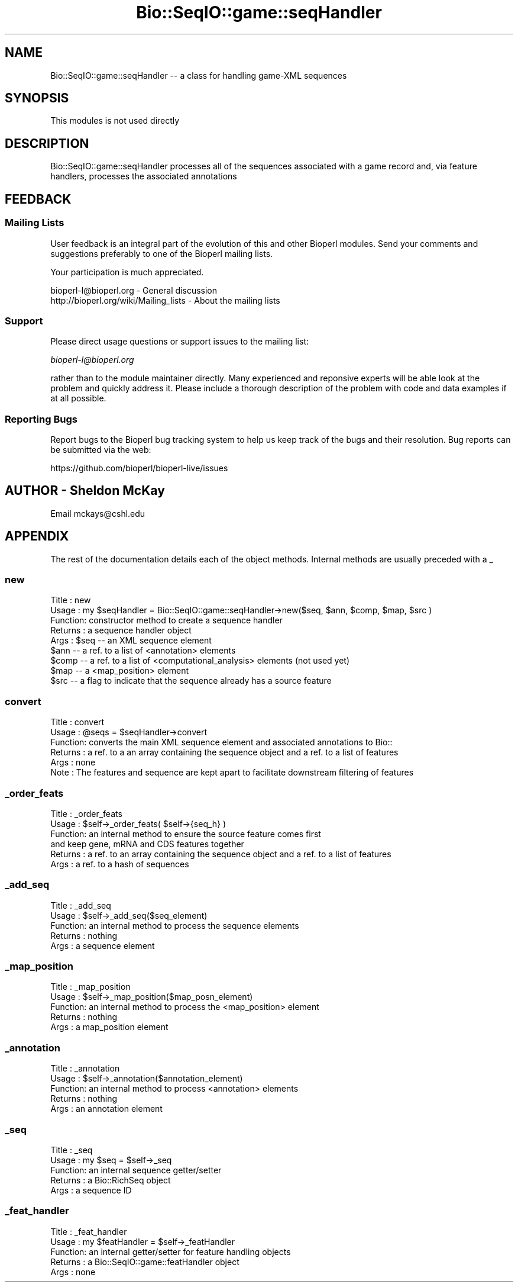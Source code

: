.\" Automatically generated by Pod::Man 4.09 (Pod::Simple 3.35)
.\"
.\" Standard preamble:
.\" ========================================================================
.de Sp \" Vertical space (when we can't use .PP)
.if t .sp .5v
.if n .sp
..
.de Vb \" Begin verbatim text
.ft CW
.nf
.ne \\$1
..
.de Ve \" End verbatim text
.ft R
.fi
..
.\" Set up some character translations and predefined strings.  \*(-- will
.\" give an unbreakable dash, \*(PI will give pi, \*(L" will give a left
.\" double quote, and \*(R" will give a right double quote.  \*(C+ will
.\" give a nicer C++.  Capital omega is used to do unbreakable dashes and
.\" therefore won't be available.  \*(C` and \*(C' expand to `' in nroff,
.\" nothing in troff, for use with C<>.
.tr \(*W-
.ds C+ C\v'-.1v'\h'-1p'\s-2+\h'-1p'+\s0\v'.1v'\h'-1p'
.ie n \{\
.    ds -- \(*W-
.    ds PI pi
.    if (\n(.H=4u)&(1m=24u) .ds -- \(*W\h'-12u'\(*W\h'-12u'-\" diablo 10 pitch
.    if (\n(.H=4u)&(1m=20u) .ds -- \(*W\h'-12u'\(*W\h'-8u'-\"  diablo 12 pitch
.    ds L" ""
.    ds R" ""
.    ds C` ""
.    ds C' ""
'br\}
.el\{\
.    ds -- \|\(em\|
.    ds PI \(*p
.    ds L" ``
.    ds R" ''
.    ds C`
.    ds C'
'br\}
.\"
.\" Escape single quotes in literal strings from groff's Unicode transform.
.ie \n(.g .ds Aq \(aq
.el       .ds Aq '
.\"
.\" If the F register is >0, we'll generate index entries on stderr for
.\" titles (.TH), headers (.SH), subsections (.SS), items (.Ip), and index
.\" entries marked with X<> in POD.  Of course, you'll have to process the
.\" output yourself in some meaningful fashion.
.\"
.\" Avoid warning from groff about undefined register 'F'.
.de IX
..
.if !\nF .nr F 0
.if \nF>0 \{\
.    de IX
.    tm Index:\\$1\t\\n%\t"\\$2"
..
.    if !\nF==2 \{\
.        nr % 0
.        nr F 2
.    \}
.\}
.\" ========================================================================
.\"
.IX Title "Bio::SeqIO::game::seqHandler 3pm"
.TH Bio::SeqIO::game::seqHandler 3pm "2019-02-11" "perl v5.26.1" "User Contributed Perl Documentation"
.\" For nroff, turn off justification.  Always turn off hyphenation; it makes
.\" way too many mistakes in technical documents.
.if n .ad l
.nh
.SH "NAME"
Bio::SeqIO::game::seqHandler \-\- a class for handling game\-XML sequences
.SH "SYNOPSIS"
.IX Header "SYNOPSIS"
This modules is not used directly
.SH "DESCRIPTION"
.IX Header "DESCRIPTION"
Bio::SeqIO::game::seqHandler processes all of the sequences associated with a game record
and, via feature handlers, processes the associated annotations
.SH "FEEDBACK"
.IX Header "FEEDBACK"
.SS "Mailing Lists"
.IX Subsection "Mailing Lists"
User feedback is an integral part of the evolution of this
and other Bioperl modules. Send your comments and suggestions preferably
to one of the Bioperl mailing lists.
.PP
Your participation is much appreciated.
.PP
.Vb 2
\&  bioperl\-l@bioperl.org                  \- General discussion
\&  http://bioperl.org/wiki/Mailing_lists  \- About the mailing lists
.Ve
.SS "Support"
.IX Subsection "Support"
Please direct usage questions or support issues to the mailing list:
.PP
\&\fIbioperl\-l@bioperl.org\fR
.PP
rather than to the module maintainer directly. Many experienced and 
reponsive experts will be able look at the problem and quickly 
address it. Please include a thorough description of the problem 
with code and data examples if at all possible.
.SS "Reporting Bugs"
.IX Subsection "Reporting Bugs"
Report bugs to the Bioperl bug tracking system to help us keep track
of the bugs and their resolution. Bug reports can be submitted via the
web:
.PP
.Vb 1
\&  https://github.com/bioperl/bioperl\-live/issues
.Ve
.SH "AUTHOR \- Sheldon McKay"
.IX Header "AUTHOR - Sheldon McKay"
Email mckays@cshl.edu
.SH "APPENDIX"
.IX Header "APPENDIX"
The rest of the documentation details each of the object
methods. Internal methods are usually preceded with a _
.SS "new"
.IX Subsection "new"
.Vb 9
\& Title   : new
\& Usage   : my $seqHandler = Bio::SeqIO::game::seqHandler\->new($seq, $ann, $comp, $map, $src )
\& Function: constructor method to create a sequence handler
\& Returns : a sequence handler object
\& Args    : $seq  \-\- an XML sequence element
\&           $ann  \-\- a ref. to a list of <annotation> elements
\&           $comp \-\- a ref. to a list of <computational_analysis> elements (not used yet)
\&           $map  \-\- a <map_position> element
\&           $src  \-\- a flag to indicate that the sequence already has a source feature
.Ve
.SS "convert"
.IX Subsection "convert"
.Vb 5
\& Title   : convert
\& Usage   : @seqs = $seqHandler\->convert
\& Function: converts the main XML sequence element and associated annotations to Bio::
\& Returns : a ref. to a an array containing the sequence object and a ref. to a list of  features
\& Args    : none
\&
\& Note    : The features and sequence are kept apart to facilitate downstream filtering of features
.Ve
.SS "_order_feats"
.IX Subsection "_order_feats"
.Vb 6
\& Title   : _order_feats
\& Usage   : $self\->_order_feats( $self\->{seq_h} )
\& Function: an internal method to ensure the source feature comes first
\&           and keep gene, mRNA and CDS features together 
\& Returns : a ref. to an array containing the sequence object and a ref. to a list of  features 
\& Args    : a ref. to a hash of sequences
.Ve
.SS "_add_seq"
.IX Subsection "_add_seq"
.Vb 5
\& Title   : _add_seq
\& Usage   : $self\->_add_seq($seq_element)
\& Function: an internal method to process the sequence elements
\& Returns : nothing
\& Args    : a sequence element
.Ve
.SS "_map_position"
.IX Subsection "_map_position"
.Vb 5
\& Title   : _map_position
\& Usage   : $self\->_map_position($map_posn_element)
\& Function: an internal method to process the <map_position> element
\& Returns : nothing
\& Args    : a map_position element
.Ve
.SS "_annotation"
.IX Subsection "_annotation"
.Vb 5
\& Title   : _annotation
\& Usage   : $self\->_annotation($annotation_element)
\& Function: an internal method to process <annotation> elements
\& Returns : nothing
\& Args    : an annotation element
.Ve
.SS "_seq"
.IX Subsection "_seq"
.Vb 5
\& Title   : _seq
\& Usage   : my $seq = $self\->_seq
\& Function: an internal sequence getter/setter
\& Returns : a Bio::RichSeq object
\& Args    : a sequence ID
.Ve
.SS "_feat_handler"
.IX Subsection "_feat_handler"
.Vb 5
\& Title   : _feat_handler
\& Usage   : my $featHandler = $self\->_featHandler
\& Function: an internal getter/setter for feature handling objects 
\& Returns : a Bio::SeqIO::game::featHandler object
\& Args    : none
.Ve
